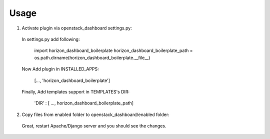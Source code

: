 =====
Usage
=====

1. Activate plugin via openstack_dashboard settings.py::

  In settings.py add following:

      import horizon_dashboard_boilerplate
      horizon_dashboard_boilerplate_path = os.path.dirname(horizon_dashboard_boilerplate.__file__)

  Now Add plugin in INSTALLED_APPS:

      [..., 'horizon_dashboard_boilerplate']

  Finally, Add templates support in TEMPLATES's DIR:

      'DIR' : [ ..., horizon_dashboard_boilerplate_path]

2. Copy files from enabled folder to openstack_dashboard/enabled folder::

  Great, restart Apache/Django server and you should see the changes.
